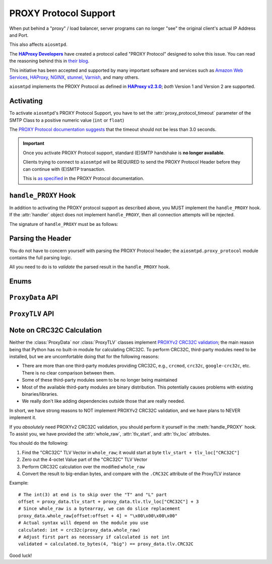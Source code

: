 .. _ProxyProtocol:

========================
 PROXY Protocol Support
========================

When put behind a "proxy" / load balancer,
server programs can no longer "see" the original client's actual IP Address and Port.

This also affects ``aiosmtpd``.

The |HAProxyDevelopers|_ have created a protocol called "PROXY Protocol"
designed to solve this issue.
You can read the reasoning behind this in `their blog`_.

.. _`HAProxyDevelopers`: https://www.haproxy.com/company/about-us/
.. |HAProxyDevelopers| replace:: **HAProxy Developers**
.. _their blog: https://www.haproxy.com/blog/haproxy/proxy-protocol/

This initiative has been accepted and supported by many important software and services
such as `Amazon Web Services`_, `HAProxy`_, `NGINX`_, `stunnel`_, `Varnish`_, and many others.

.. _Amazon Web Services: https://docs.aws.amazon.com/elasticloadbalancing/latest/classic/enable-proxy-protocol.html
.. _HAProxy: http://cbonte.github.io/haproxy-dconv/2.3/configuration.html#5.2-send-proxy
.. _NGINX: https://nginx.org/en/docs/stream/ngx_stream_proxy_module.html#proxy_protocol
.. _stunnel: https://www.stunnel.org/static/stunnel.html#proxy
.. _Varnish: https://info.varnish-software.com/blog/proxy-protocol-original-value-client-identity

``aiosmtpd`` implements the PROXY Protocol as defined in |HAProxy2.3.0|_;
*both* Version 1 and Version 2 are supported.

.. _HAProxy2.3.0: https://github.com/haproxy/haproxy/blob/v2.3.0/doc/proxy-protocol.txt
.. |HAProxy2.3.0| replace:: **HAProxy v2.3.0**


Activating
==========

To activate ``aiosmtpd``'s PROXY Protocol Support,
you have to set the :attr:`proxy_protocol_timeout` parameter of the SMTP Class
to a positive numeric value (``int`` or ``float``)

The `PROXY Protocol documentation suggests`_ that the timeout should not be less than 3.0 seconds.

.. _PROXY Protocol documentation suggests: https://github.com/haproxy/haproxy/blob/v2.3.0/doc/proxy-protocol.txt#L172-L174

.. important::

   Once you activate PROXY Protocol support,
   standard (E)SMTP handshake is **no longer available**.

   Clients trying to connect to ``aiosmtpd`` will be REQUIRED
   to send the PROXY Protocol Header
   before they can continue with (E)SMTP transaction.

   This is `as specified`_ in the PROXY Protocol documentation.

.. _as specified: https://github.com/haproxy/haproxy/blob/v2.3.0/doc/proxy-protocol.txt#L176-L180


``handle_PROXY`` Hook
=====================

In addition to activating the PROXY protocol support as described above,
you MUST implement the ``handle_PROXY`` hook.
If the :attr:`handler` object does not implement ``handle_PROXY``,
then all connection attempts will be rejected.

The signature of ``handle_PROXY`` must be as follows:

.. method:: handle_PROXY(server, session, envelope, proxy_data)

   :param server: The :class:`SMTP` instance invoking the hook.
   :type server: aiosmtpd.smtp.SMTP
   :param session: The Session data *so far* (see Important note below)
   :type session: Session
   :param envelope: The Envelope data *so far* (see Important note below)
   :type envelope: Envelope
   :param proxy_data: The result of parsing the PROXY Header
   :type proxy_data: ProxyData
   :return: Truthy or Falsey, indicating if the connection may continue or not, respectively

   .. important::

      The ``session.peer`` attribute will contain the ``IP:port`` information
      of the **directly adjacent** client.
      In other word,
      it will contain the endpoint identifier of the proxying entity.

      Endpoint identifier of the "original" client will be recorded
      *only* in the :attr:`proxy_data` parameter

      The ``envelope`` data will usually be empty(ish),
      because the PROXY handshake will take place before
      client can send any transaction data.


Parsing the Header
==================

You do not have to concern yourself with parsing the PROXY Protocol header;
the ``aiosmtpd.proxy_protocol`` module contains the full parsing logic.

All you need to do is to *validate* the parsed result in the ``handle_PROXY`` hook.

.. py:module:: aiosmtpd.proxy_protocol

Enums
=====

.. class:: AF

   .. py:attribute:: \
      UNSPEC = 0
      IP4 = 1
      IP6 = 2
      UNIX = 3

.. class:: PROTO

   .. py:attribute:: \
      UNSPEC = 0
      UNKNOWN = 0
      STREAM = 1
      DGRAM = 2

.. class:: V2_CMD

   .. py:attribute:: \
      LOCAL = 0
      PROXY = 1


``ProxyData`` API
=================

.. py:class:: ProxyData(\
   version=None\
   )

   |
   | :part:`Attributes & Properties`

   .. py:attribute:: version
      :type: Optional[int]

      Contains the version of the PROXY Protocol header.

      If ``None``, it indicates that parsing has failed and the header is malformed.

   .. py:attribute:: command
      :type: V2_CMD

      Contains the `command`_. Only set if ``version=2``

   .. py:attribute:: family
      :type: AF

      Contains the `address family`_.

      For Version 1, :attr:`AF.UNIX` is not valid.

   .. py:attribute:: protocol
      :type: PROTO

      Contains an integer indicating the `transport protocol being proxied`_.

      For Version 1:
        * ``UNSPEC`` means ``UNKNOWN``
        * ``STREAM`` means ``TCP``
        * ``DGRAM`` is invalid

   .. py:attribute:: src_addr
      :type: Union[IPv4Address, IPv6Address, AnyStr]

      Contains the source address
      (i.e., address of the "original" client).

      The type of this attribute depends on the :attr:`address family <family>`.

   .. py:attribute:: dst_addr
      :type: Union[IPv4Address, IPv6Address, AnyStr]

      Contains the destination address
      (i.e., address of the proxying entity to which the "original" client connected).

      The type of this attribute depends on the address family.

   .. py:attribute:: src_port
      :type: int

      Contains the source port
      (i.e., port of the "original" client).

      Valid only for address family of ``AF_INET`` or ``AF_INET6``

   .. py:attribute:: dst_port
      :type: int

      Contains the destination port
      (i.e., port of the proxying entity to which the "original" client connected).

      Valid only for address family of ``AF_INET`` or ``AF_INET6``

   .. py:attribute:: rest
      :type: Union[bytes, bytearray]

      The contents depend on the version of the PROXY header *and* (for version 2)
      the address family.

      For PROXY Header version 1,
      it contains all the bytes following ``b"UNKNOWN"`` up until, but not including,
      the ``CRLF`` terminator.

      For PROXY Header version 2:

        * For address family ``UNSPEC``,
          it contains all the bytes following the 16-octet header preamble
        * For address families ``AF_INET``, ``AF_INET6``, and ``UNIX``
          it contains all the bytes following the address information

   .. py:attribute:: tlv
      :type: aiosmtpd.proxy_protocol.ProxyTLV

      This property contains the result of the TLV Parsing attempt of the :attr:`rest` attribute.

      If ``None`` that means either (1) :attr:`rest` is empty, or (2) TLV Parsing is not successful.

   .. py:attribute:: valid
      :type: bool

      This property will indicate if PROXY Header is valid or not.

   .. py:attribute:: whole_raw
      :type: bytearray

      This attribute contains the whole PROXY Header.
      For version 1, it contains everything up to and including the terminating ``\r\n``.
      For version 2, it contains everything up to and including the last TLV Vector.

      If you need to verify the ``CRC32C`` TLV Vector (PROXYv2),
      you should run the CRC32C calculation against the contents of this attribute.
      For more information, see the next section, :ref:`crc32c`.

   .. py:attribute:: tlv_start
      :type: int

      This attribute points to the first TLV Vector *if exists*.

      If you need to verify the ``CRC32C`` TLV Vector,
      you should run the CRC32C calculation against the contents of this attribute.

      The value will be ``None`` if PROXY version is 1.

   |
   | :part:`Methods`

   .. py:method:: with_error(error_msg: str) -> ProxyData

      :param str error_msg: Error message
      :return: self

      Sets the instance's :attr:`error` attribute and returns itself.

   .. py:method:: same_attribs(**kwargs) -> bool

      A helper method to quickly verify whether an attribute exists
      and contain the same value as expected.

      Example usage::

         proxy_data.same_attribs(
             version=1,
             protocol=b"TCP4",
             unknown_attrib=None
         )

      In the above example,
      ``same_attribs`` will check that all attributes
      ``version``, ``protocol``, and ``unknown_attrib`` exist,
      and contains the values ``1``, ``b"TCP4"``, and ``None``, respectively.

      Missing attributes and/or differing values will return a ``False``

      .. note::

         For other examples, take a look inside the ``test_proxyprotocol.py`` file.
         That file *extensively* uses ``same_attribs``.

   .. py:method:: __bool__()

      Allows an instance of ``ProxyData`` to be evaluated as boolean.
      In actuality, it simply returns the :attr:`valid` property.


``ProxyTLV`` API
================

.. py:class:: ProxyTLV()

   This class parses the `TLV portion`_ of the PROXY Header
   and presents the value in an easy-to-use way:
   A "TLV Vector" whose "Type" is found in :attr:`PP2_TYPENAME`
   can be accessed through the `.<NAME>` attribute.

   It is a subclass of :class:`dict`,
   so all of ``dict``'s methods are available.
   It is basically a `Dict[str, Any]` with additional methods and attributes.
   The list below only describes methods & attributes added to this class.

   .. py:attribute:: PP2_TYPENAME
      :type: Dict[int, str]

      A mapping of numeric Type to a human-friendly Name.

      The names are identical to the ones `listed in the documentation`_,
      but with the ``PP2_TYPE_``/``PP2_SUBTYPE_`` prefixes removed.

      .. note::

         The ``SSL`` Name is special.
         Rather than containing the TLV Subvectors as described in the standard,
         it is a ``bool`` value that indicates whether the PP2_SUBTYPE_SSL

   .. py:attribute:: tlv_loc
      :type: Dict[str, int]

      A mapping to show the start location of certain TLV Vectors.

      The keys are the TYPENAME (see :attr:`PP2_TYPENAME` above),
      and the value is the offset from start of the TLV Vectors.

   .. py:method:: same_attribs(**kwargs) -> bool

      A helper method to quickly verify whether an attribute exists
      and contain the same value as expected.

      Example usage::

         assert isinstance(proxy_tlv, ProxyTLV)
         proxy_tlv.same_attribs(
             AUTHORITY=b"some_authority",
             SSL=True,
         )

      In the above example,
      ``same_attribs`` will check that the attributes
      ``AUTHORITY`` and ``SSL`` exist,
      and contains the values ``b"some_authority"`` and ``True``, respectively.

      Missing attributes and/or differing values will return a ``False``

      .. note::

         For other examples, take a look inside the ``test_proxyprotocol.py`` file.
         That file *extensively* uses ``same_attribs``.

   .. py:classmethod:: from_raw(raw) -> Optional[ProxyTLV]

      :param raw: The raw bytes containing the TLV Vectors
      :type raw: Union[bytes, bytearray]
      :return: A new instance of ProxyTLV, or ``None`` if parsing failed

      This triggers the parsing of raw bytes/bytearray into a ProxyTLV instance.

      Internally it relies on the :meth:`parse` classmethod to perform the parsing.

      Unlike the default behavior of :meth:`parse`,
      ``from_raw`` will NOT perform a partial parsing.

   .. py:classmethod:: parse(chunk, partial_ok=True) -> Dict[str, Any]

      :param chunk: The bytes to parse into TLV Vectors
      :type chunk: Union[bytes, bytearray]
      :param partial_ok: If ``True``, return partially-parsed TLV Vectors as is.
         If ``False``, (re)raise ``MalformedTLV``
      :type partial_ok: bool
      :return: A mapping of typenames and values

      This performs a recursive parsing of the bytes.
      If it encounters a TYPE that ProxyTLV doesn't recognize,
      the TLV Vector will be assigned a typename of `"xNN"`

      Partial parsing is possible when ``partial_ok=True``;
      if during the parsing an error happened,
      `parse` will abort returning the TLV Vectors it had successfully decoded.

   .. py:classmethod:: name_to_num(name) -> Optional[int]

      :param name: The name to back-map into TYPE numeric
      :type name: str
      :return: The numeric value associated to the typename, ``None`` if no such mapping is found

      This is a helper method to perform back-mapping of typenames.

.. _crc32c:

Note on CRC32C Calculation
==========================

Neither the :class:`ProxyData` nor :class:`ProxyTLV` classes implement `PROXYv2 CRC32C validation`_;
the main reason being that Python has no built-in module for calculating CRC32C.
To perform CRC32C, third-party modules need to be installed,
but we are uncomfortable doing that for the following reasons:

* There are more than one third-party modules providing CRC32C,
  e.g., ``crcmod``, ``crc32c``, ``google-crc32c``, etc.
  There is no clear comparison between them.
* Some of these third-party modules seem to be no longer being maintained
* Most of the available third-party modules are binary distribution.
  This potentially causes problems with existing binaries/libraries.
* We really don't like adding dependencies outside those that are really needed.

In short, we have strong reasons to NOT implement PROXYv2 CRC32C validation,
and we have plans to NEVER implement it.

If you *absolutely* need PROXYv2 CRC32C validation,
you should perform it yourself in the :meth:`handle_PROXY` hook.
To assist you, we have provided the :attr:`whole_raw`, :attr:`tlv_start`, and :attr:`tlv_loc` attributes.

You should do the following:

1. Find the "CRC32C" TLV Vector in ``whole_raw``;
   it would start at byte ``tlv_start + tlv_loc["CRC32C"]``

2. Zero out the 4-octet Value part of the "CRC32C" TLV Vector

3. Perform CRC32C calculation over the modified ``whole_raw``

4. Convert the result to big-endian bytes,
   and compare with the ``.CRC32C`` attribute of the ProxyTLV instance

Example::

    # The int(3) at end is to skip over the "T" and "L" part
    offset = proxy_data.tlv_start + proxy_data.tlv.tlv_loc["CRC32C"] + 3
    # Since whole_raw is a bytearray, we can do slice replacement
    proxy_data.whole_raw[offset:offset + 4] = "\x00\x00\x00\x00"
    # Actual syntax will depend on the module you use
    calculated: int = crc32c(proxy_data.whole_raw)
    # Adjust first part as necessary if calculated is not int
    validated = calculated.to_bytes(4, "big") == proxy_data.tlv.CRC32C

Good luck!

.. _`command`: https://github.com/haproxy/haproxy/blob/v2.3.0/doc/proxy-protocol.txt#L346-L358
.. _`address family`: https://github.com/haproxy/haproxy/blob/v2.3.0/doc/proxy-protocol.txt#L366-L381
.. _`INET protocol and family`:  https://github.com/haproxy/haproxy/blob/v2.3.0/doc/proxy-protocol.txt#L207-L213
.. _`transport protocol being proxied`: https://github.com/haproxy/haproxy/blob/v2.3.0/doc/proxy-protocol.txt#L388-L402
.. _TLV portion: https://github.com/haproxy/haproxy/blob/v2.3.0/doc/proxy-protocol.txt#L519
.. _listed in the documentation: https://github.com/haproxy/haproxy/blob/v2.3.0/doc/proxy-protocol.txt#L538-L549
.. _PROXYv2 CRC32C validation: https://github.com/haproxy/haproxy/blob/v2.3.0/doc/proxy-protocol.txt#L574-L597
